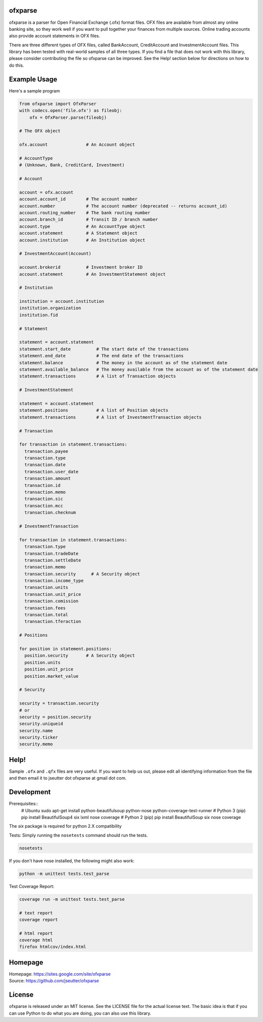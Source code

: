 ofxparse
========

ofxparse is a parser for Open Financial Exchange (.ofx) format files.  OFX
files are available from almost any online banking site, so they work well
if you want to pull together your finances from multiple sources.  Online
trading accounts also provide account statements in OFX files.

There are three different types of OFX files, called BankAccount,
CreditAccount and InvestmentAccount files.  This library has been tested with
real-world samples of all three types.  If you find a file that does not work
with this library, please consider contributing the file so ofxparse can be
improved.  See the Help! section below for directions on how to do this.

Example Usage
=============

Here's a sample program

.. code:: python

  from ofxparse import OfxParser
  with codecs.open('file.ofx') as fileobj:
      ofx = OfxParser.parse(fileobj)
  
  # The OFX object
  
  ofx.account               # An Account object

  # AccountType
  # (Unknown, Bank, CreditCard, Investment)

  # Account
  
  account = ofx.account 
  account.account_id        # The account number
  account.number            # The account number (deprecated -- returns account_id)
  account.routing_number    # The bank routing number
  account.branch_id         # Transit ID / branch number
  account.type              # An AccountType object
  account.statement         # A Statement object
  account.institution       # An Institution object

  # InvestmentAccount(Account)

  account.brokerid          # Investment broker ID
  account.statement         # An InvestmentStatement object

  # Institution
  
  institution = account.institution
  institution.organization
  institution.fid
    
  # Statement
  
  statement = account.statement
  statement.start_date          # The start date of the transactions
  statement.end_date            # The end date of the transactions
  statement.balance             # The money in the account as of the statement date
  statement.available_balance   # The money available from the account as of the statement date
  statement.transactions        # A list of Transaction objects

  # InvestmentStatement

  statement = account.statement  
  statement.positions           # A list of Position objects
  statement.transactions        # A list of InvestmentTransaction objects

  # Transaction
  
  for transaction in statement.transactions:
    transaction.payee
    transaction.type
    transaction.date
    transaction.user_date
    transaction.amount
    transaction.id
    transaction.memo
    transaction.sic
    transaction.mcc
    transaction.checknum

  # InvestmentTransaction
  
  for transaction in statement.transactions:
    transaction.type
    transaction.tradeDate
    transaction.settleDate
    transaction.memo
    transaction.security      # A Security object
    transaction.income_type
    transaction.units
    transaction.unit_price
    transaction.comission
    transaction.fees
    transaction.total
    transaction.tferaction

  # Positions
  
  for position in statement.positions:
    position.security       # A Security object
    position.units
    position.unit_price
    position.market_value

  # Security
  
  security = transaction.security
  # or
  security = position.security
  security.uniqueid
  security.name
  security.ticker
  security.memo
  

Help!
=====

Sample ``.ofx`` and ``.qfx`` files are very useful.  If you want to help us out,
please edit all identifying information from the file and then email it to
jseutter dot ofxparse at gmail dot com.

Development
===========

Prerequisites::
  # Ubuntu
  sudo apt-get install python-beautifulsoup python-nose python-coverage-test-runner
  # Python 3 (pip)
  pip install BeautifulSoup4 six lxml nose coverage
  # Python 2 (pip)
  pip install BeautifulSoup six nose coverage

The `six` package is required for python 2.X compatibility

Tests:
Simply running the ``nosetests`` command should run the tests.

.. code:: bash

  nosetests

If you don't have nose installed, the following might also work:

.. code:: bash

  python -m unittest tests.test_parse

Test Coverage Report:

.. code:: bash

  coverage run -m unittest tests.test_parse
  
  # text report
  coverage report

  # html report
  coverage html
  firefox htmlcov/index.html


Homepage
========
| Homepage: https://sites.google.com/site/ofxparse
| Source: https://github.com/jseutter/ofxparse

License
=======

ofxparse is released under an MIT license.  See the LICENSE file for the actual
license text.  The basic idea is that if you can use Python to do what you are
doing, you can also use this library.

